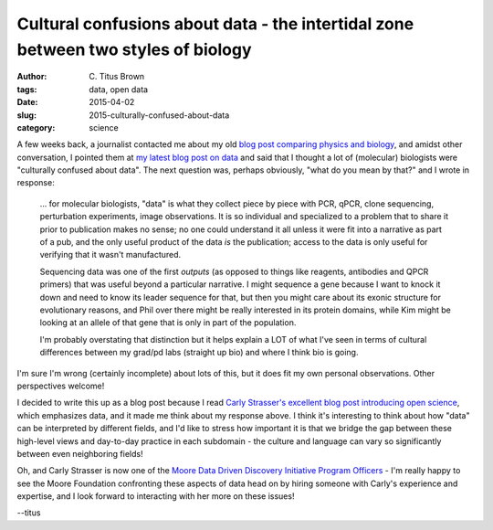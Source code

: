 Cultural confusions about data - the intertidal zone between two styles of biology
##################################################################################

:author: C\. Titus Brown
:tags: data, open data
:date: 2015-04-02
:slug: 2015-culturally-confused-about-data
:category: science

A few weeks back, a journalist contacted me about my old `blog post
comparing physics and biology
<http://ivory.idyll.org/blog/physics-aint-biology-and-vice-versa.html>`__,
and amidst other conversation, I pointed them at `my latest blog post
on data
<http://ivory.idyll.org/blog/2015-what-to-do-with-sequencing-data.html>`__
and said that I thought a lot of (molecular) biologists were
"culturally confused about data".  The next question was, perhaps
obviously, "what do you mean by that?" and I wrote in response:

   ... for molecular biologists, "data" is what they collect piece
   by piece with PCR, qPCR, clone sequencing, perturbation experiments,
   image observations.  It is so individual and specialized to a problem that to
   share it prior to publication makes no sense; no one could understand it all
   unless it were fit into a narrative as part of a pub, and the only useful
   product of the data *is* the publication; access to the data is only useful
   for verifying that it wasn't manufactured.

   Sequencing data was one of the first *outputs* (as opposed to things like
   reagents, antibodies and QPCR primers) that was useful beyond a particular
   narrative.  I might sequence a gene because I want to knock it down and
   need to know its leader sequence for that, but then you might care about
   its exonic structure for evolutionary reasons, and Phil over there might
   be really interested in its protein domains, while Kim might be looking at
   an allele of that gene that is only in part of the population.

   I'm probably overstating that distinction but it helps explain a LOT of
   what I've seen in terms of cultural differences between my grad/pd labs
   (straight up bio) and where I think bio is going.

I'm sure I'm wrong (certainly incomplete) about lots of this, but it does
fit my own personal observations.  Other perspectives welcome!

I decided to write this up as a blog post because I read `Carly
Strasser's excellent blog post introducing open science
<http://blogs.lse.ac.uk/impactofsocialsciences/2015/02/09/data-versioning-open-science/>`__,
which emphasizes data, and it made me think about my response above.
I think it's interesting to think about how "data" can be interpreted
by different fields, and I'd like to stress how important it is that
we bridge the gap between these high-level views and day-to-day
practice in each subdomain - the culture and language can vary so
significantly between even neighboring fields!

Oh, and Carly Strasser is now one of the `Moore Data Driven Discovery
Initiative Program Officers <http://carlystrasser.net/>`__ - I'm really
happy to see the Moore Foundation confronting these aspects of data head
on by hiring someone with Carly's experience and expertise, and I look
forward to interacting with her more on these issues!

--titus
